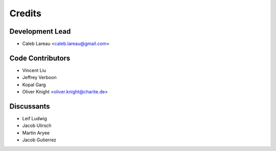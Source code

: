 =======
Credits
=======

Development Lead
----------------
* Caleb Lareau <caleb.lareau@gmail.com>


Code Contributors
------------
* Vincent Liu
* Jeffrey Verboon
* Kopal Garg
* Oliver Knight <oliver.knight@charite.de>

Discussants 
------------
* Leif Ludwig
* Jacob Ulirsch
* Martin Aryee
* Jacob Gutierrez